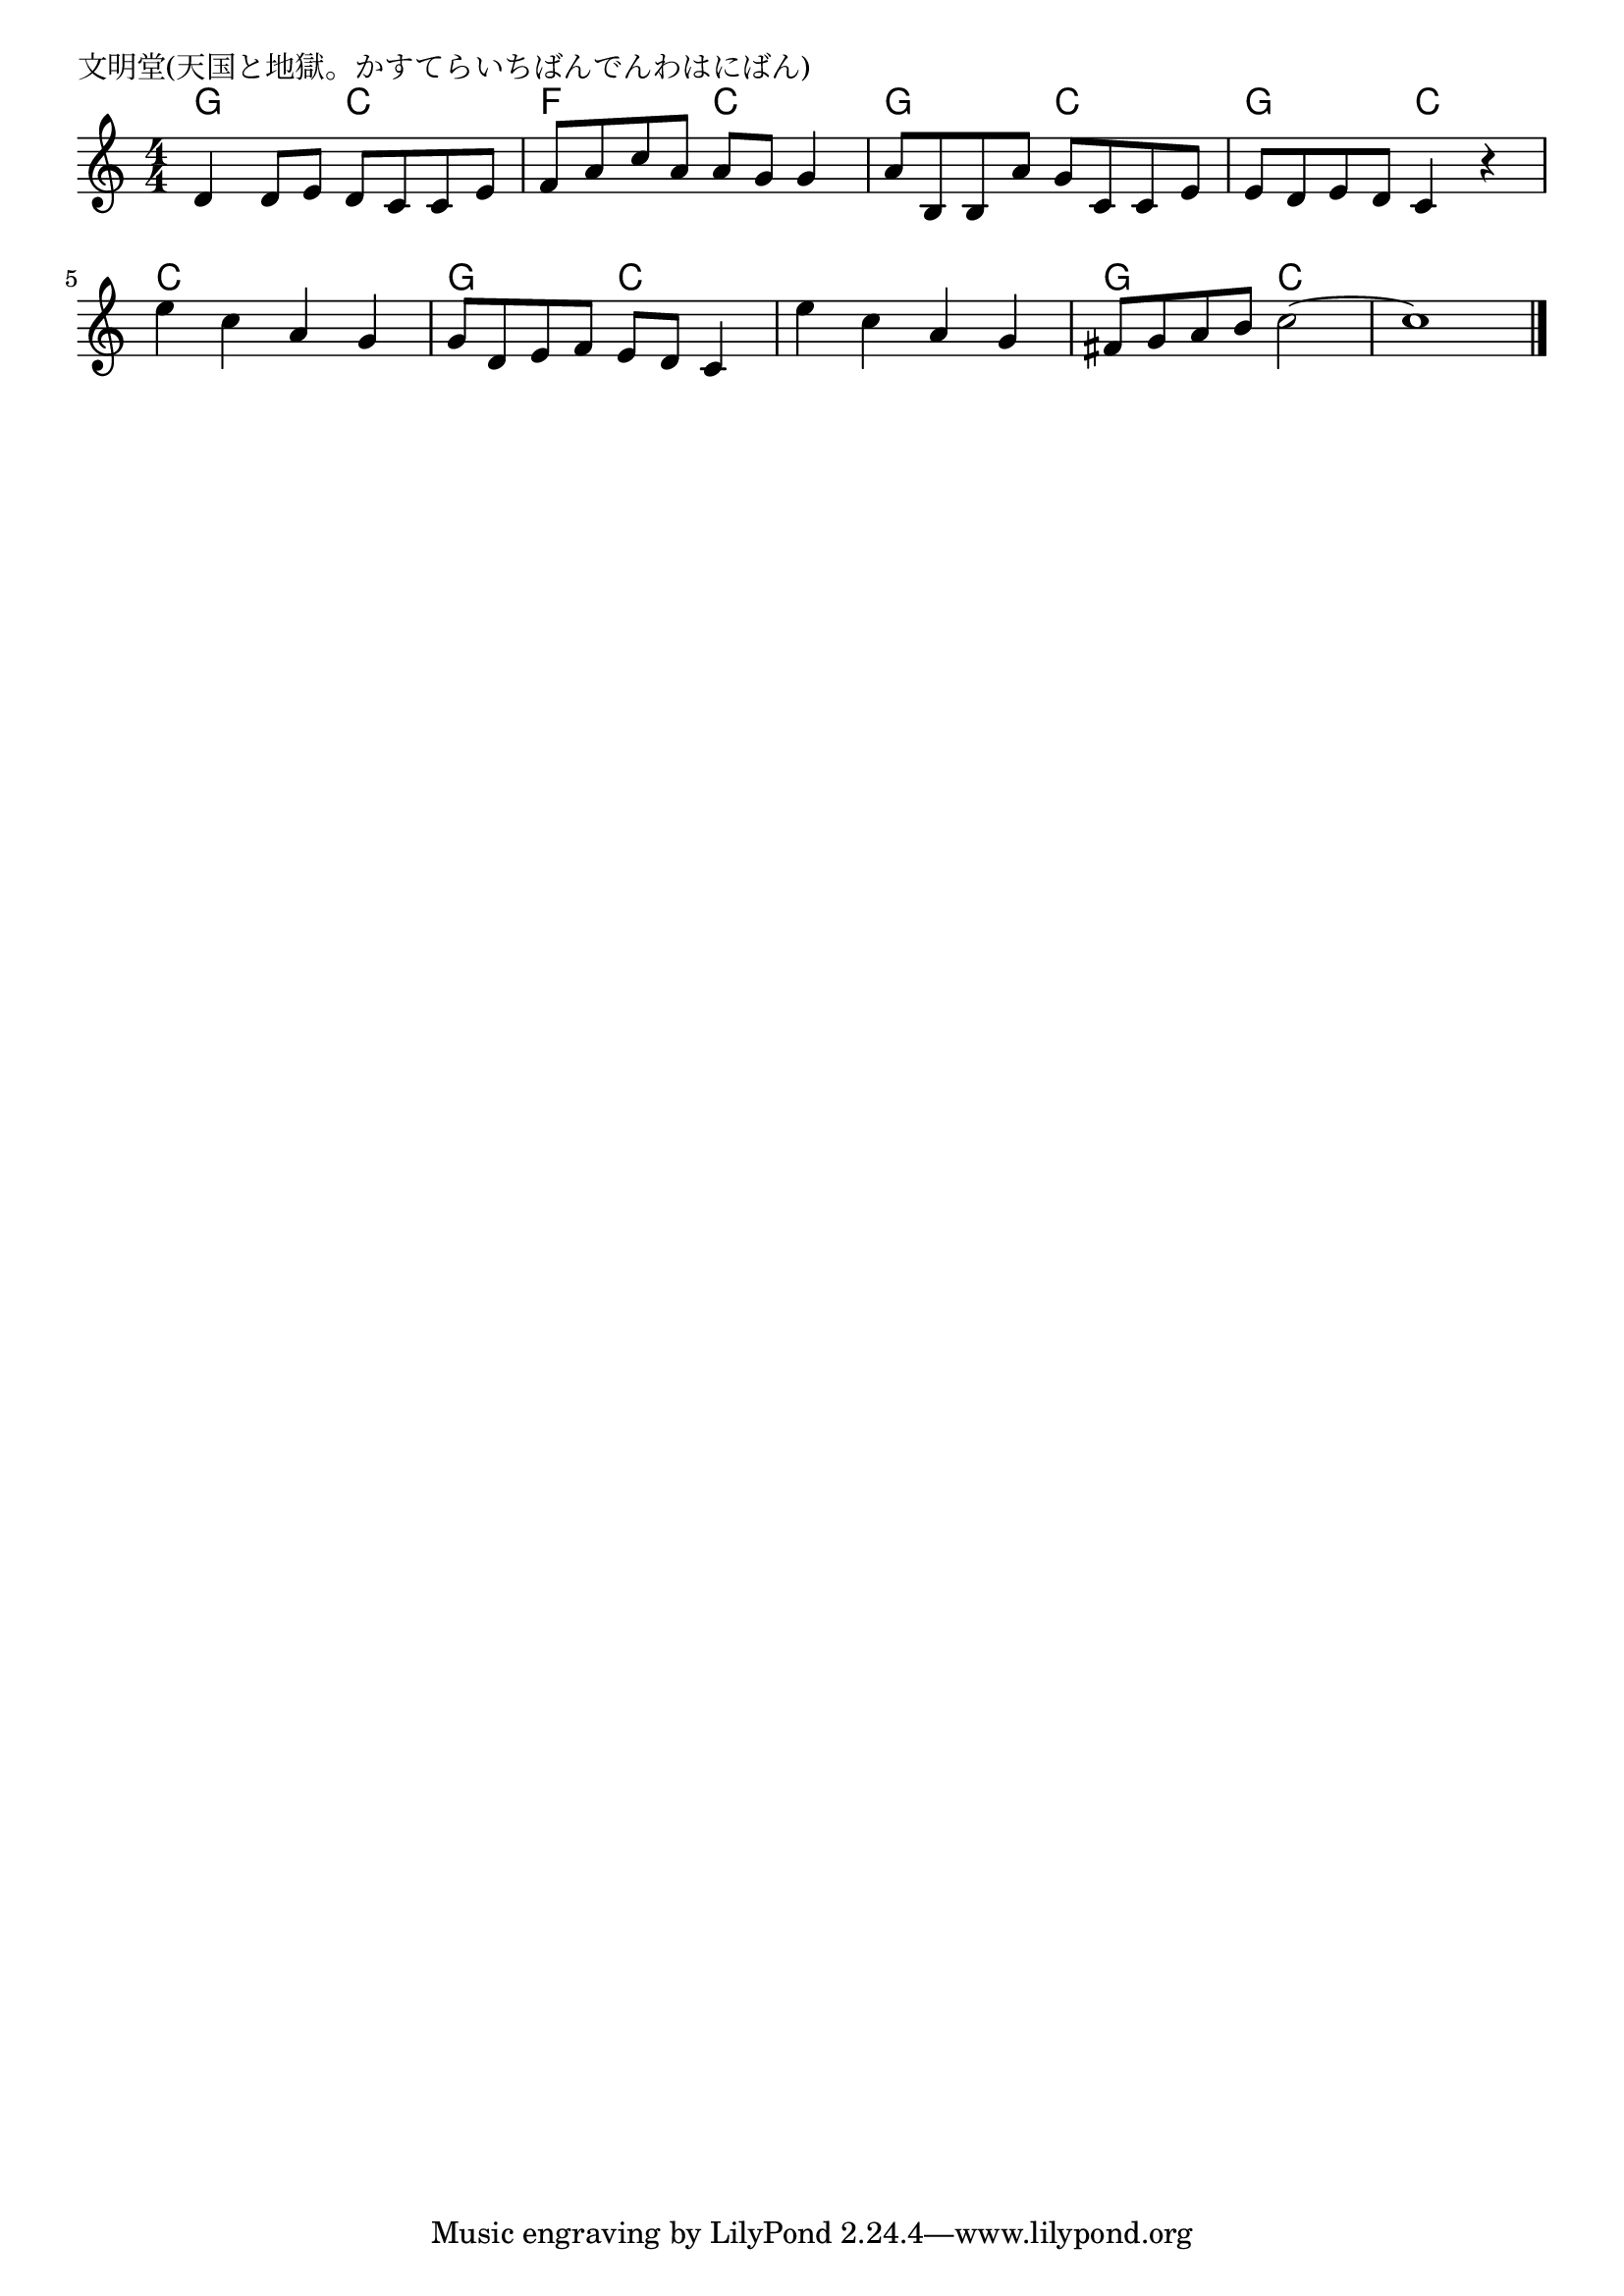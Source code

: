 \version "2.18.2"

% 文明堂(天国と地獄。かすてらいちばんでんわはにばん)

\header {
piece = "文明堂(天国と地獄。かすてらいちばんでんわはにばん)"
}

melody =
\relative c' {
\key c \major
\time 4/4
\set Score.tempoHideNote = ##t
\tempo 4=110
\numericTimeSignature
%
d4 d8 e d c c e |
f a c a a g g4 |
a8 b, b a' g c, c e |
e d e d c4 r |
e'4 c a g |
g8 d e f e d c4 |
e'c a g |
fis8 g a b c2~ |
c1 |


\bar "|."
}
\score {
<<
\chords {
\set noChordSymbol = ""
\set chordChanges=##t
%%
g4 g c c f f c c
g g c c g g c c c c c c
g g c c c c c c g g   c1.




}
\new Staff {\melody}
>>
\layout {
line-width = #190
indent = 0\mm
}
\midi {}
}